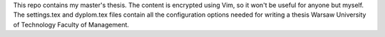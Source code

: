 This repo contains my master's thesis.
The content is encrypted using Vim, so it won't be useful for anyone but myself.
The settings.tex and dyplom.tex files contain all the configuration options needed for writing
a thesis Warsaw University of Technology Faculty of Management.
